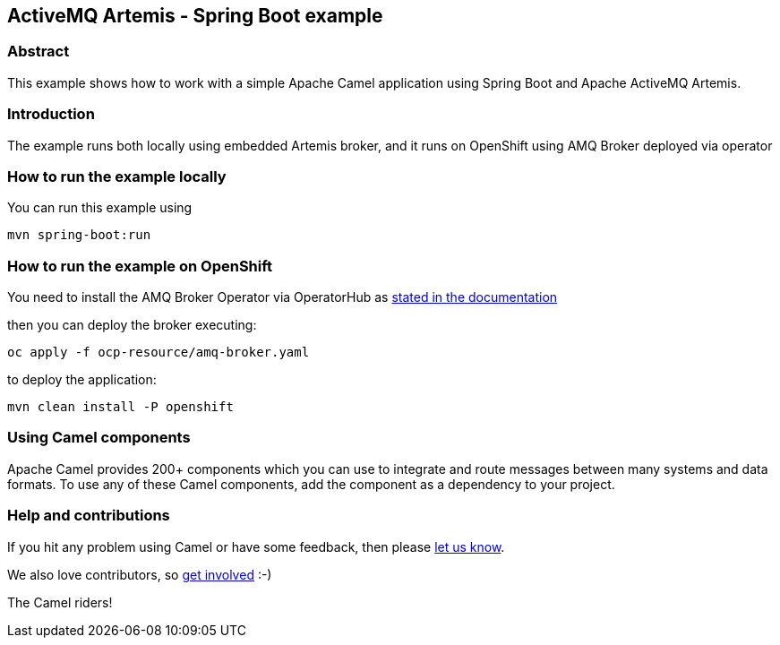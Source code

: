 == ActiveMQ Artemis - Spring Boot example

=== Abstract

This example shows how to work with a simple Apache Camel application using Spring Boot and Apache ActiveMQ Artemis.

=== Introduction

The example runs both locally using embedded Artemis broker, and it runs on OpenShift using AMQ Broker deployed via operator

=== How to run the example locally

You can run this example using

    mvn spring-boot:run

=== How to run the example on OpenShift

You need to install the AMQ Broker Operator via OperatorHub as https://docs.redhat.com/en/documentation/red_hat_amq_broker/7.12/html/deploying_amq_broker_on_openshift/deploying-broker-on-ocp-using-operator_broker-ocp#proc-br-installing-operator-to-project-from-operatorhub_broker-ocp[stated in the documentation]

then you can deploy the broker executing:

    oc apply -f ocp-resource/amq-broker.yaml

to deploy the application:

    mvn clean install -P openshift

=== Using Camel components

Apache Camel provides 200+ components which you can use to integrate and route messages between many systems
and data formats. To use any of these Camel components, add the component as a dependency to your project.

=== Help and contributions

If you hit any problem using Camel or have some feedback, then please
https://camel.apache.org/support.html[let us know].

We also love contributors, so
https://camel.apache.org/contributing.html[get involved] :-)

The Camel riders!
